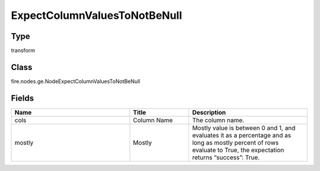 ExpectColumnValuesToNotBeNull
=========== 



Type
--------- 

transform

Class
--------- 

fire.nodes.ge.NodeExpectColumnValuesToNotBeNull

Fields
--------- 

.. list-table::
      :widths: 10 5 10
      :header-rows: 1

      * - Name
        - Title
        - Description
      * - cols
        - Column Name
        - The column name.
      * - mostly
        - Mostly
        - Mostly value is between 0 and 1, and evaluates it as a percentage and as long as mostly percent of rows evaluate to True, the expectation returns “success”: True.




